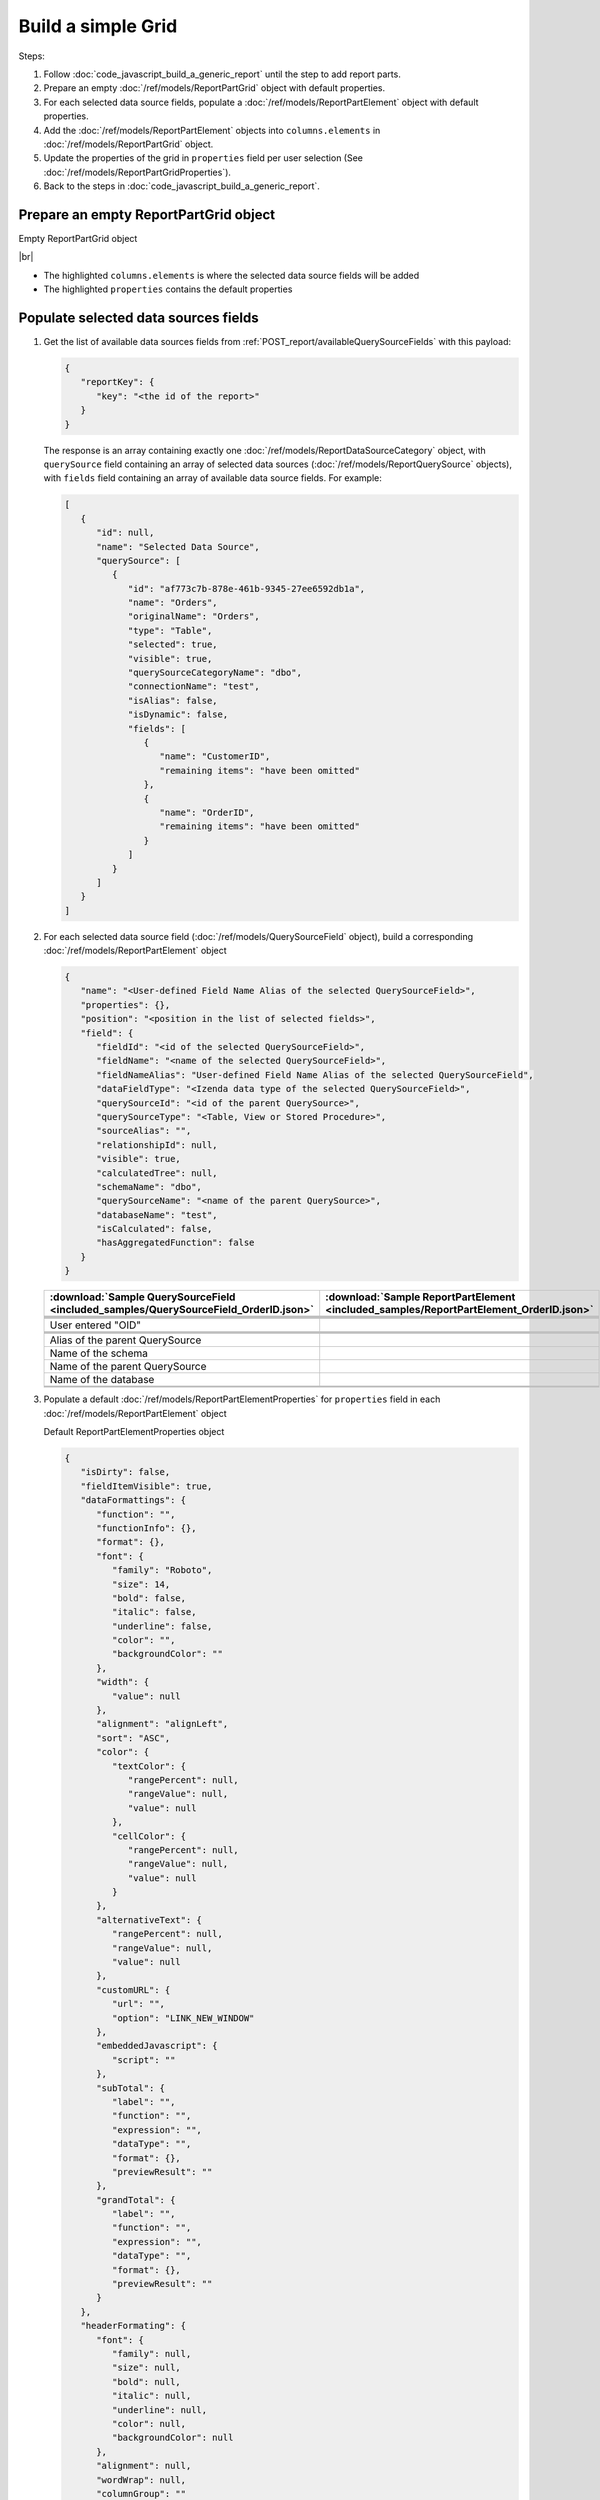=========================================================
Build a simple Grid
=========================================================

Steps:

#. Follow :doc:`code_javascript_build_a_generic_report` until the step to add report parts.
#. Prepare an empty :doc:`/ref/models/ReportPartGrid` object with default properties.
#. For each selected data source fields, populate a :doc:`/ref/models/ReportPartElement` object with default properties.
#. Add the :doc:`/ref/models/ReportPartElement` objects into ``columns.elements`` in :doc:`/ref/models/ReportPartGrid` object.
#. Update the properties of the grid in ``properties`` field per user selection (See :doc:`/ref/models/ReportPartGridProperties`).
#. Back to the steps in :doc:`code_javascript_build_a_generic_report`.

Prepare an empty ReportPartGrid object
----------------------------------------

.. container:: toggle

   .. container:: header

      Empty ReportPartGrid object

   |br|

   *  The highlighted ``columns.elements`` is where the selected data source fields will be added
   *  The highlighted ``properties`` contains the default properties

   .. code-block:: json
      :linenos:
      :emphasize-lines: 4,19

      {
         "type": 3,
         "columns": {
            "elements": [],
            "name": "columns"
         },
         "rows": {
            "elements": [],
            "name": "rows"
         },
         "values": {
            "elements": [],
            "name": "values"
         },
         "separators": {
            "elements": [],
            "name": "separators"
         },
         "properties": {
            "generalInfo": {
               "gridStyle": "Vertical",
               "separatorStyle": "Comma"
            },
            "table": {
               "border": {
                  "top": {},
                  "right": {},
                  "bottom": {},
                  "midVer": {},
                  "left": {},
                  "midHor": {}
               },
               "backgroundColor": "#fff"
            },
            "columns": {
               "width": {
                  "value": 150
               },
               "alterBackgroundColor": false
            },
            "rows": {
               "alterBackgroundColor": false
            },
            "headers": {
               "font": {
                  "family": "Roboto",
                  "size": 14,
                  "bold": true,
                  "italic": false,
                  "underline": false,
                  "backgroundColor": "#E4E4E4"
               },
               "alignment": "left",
               "wordWrap": false,
               "removeHeaderForExport": false
            },
            "grouping": {
               "useSeparator": true
            },
            "view": {
               "dataRefreshInterval": {
                  "enable": false,
                  "updateInterval": 0,
                  "isAll": true,
                  "latestRecord": 0
               },
               "usePagination": true,
               "pivotColumnsPerExportedPage": "",
               "pageSize": 10
            },
            "printing": {
               "usePageBreakAfterSeparator": false
            }
         },
         "settings": {},
         "title": {
            "text": "",
            "properties": {},
            "settings": {
               "font": {
                  "family": "",
                  "size": 14,
                  "bold": true,
                  "italic": false,
                  "underline": false,
                  "color": "",
                  "highlightColor": ""
               },
               "alignment": {
                  "alignment": ""
               }
            },
            "elements": []
         },
         "description": {
                  "text": "",
                  "properties": {},
                  "settings": {
                     "font": {
                        "family": "",
                        "size": 14,
                        "bold": false,
                        "italic": false,
                        "underline": false,
                        "color": "",
                        "highlightColor": ""
                     },
                     "alignment": {
                        "alignment": ""
                     }
                  },
                  "elements": []
         }
      }

Populate selected data sources fields
---------------------------------------

#. Get the list of available data sources fields from :ref:`POST_report/availableQuerySourceFields` with this payload:

   .. code-block:: json

      {
         "reportKey": {
            "key": "<the id of the report>"
         }
      }

   The response is an array containing exactly one :doc:`/ref/models/ReportDataSourceCategory` object, with ``querySource`` field containing an array of selected data sources (:doc:`/ref/models/ReportQuerySource` objects), with ``fields`` field containing an array of available data source fields. For example:

   .. code-block:: json

      [
         {
            "id": null,
            "name": "Selected Data Source",
            "querySource": [
               {
                  "id": "af773c7b-878e-461b-9345-27ee6592db1a",
                  "name": "Orders",
                  "originalName": "Orders",
                  "type": "Table",
                  "selected": true,
                  "visible": true,
                  "querySourceCategoryName": "dbo",
                  "connectionName": "test",
                  "isAlias": false,
                  "isDynamic": false,
                  "fields": [
                     {
                        "name": "CustomerID",
                        "remaining items": "have been omitted"
                     },
                     {
                        "name": "OrderID",
                        "remaining items": "have been omitted"
                     }
                  ]
               }
            ]
         }
      ]

#. For each selected data source field (:doc:`/ref/models/QuerySourceField` object), build a corresponding :doc:`/ref/models/ReportPartElement` object

   .. code-block:: json

      {
         "name": "<User-defined Field Name Alias of the selected QuerySourceField>",
         "properties": {},
         "position": "<position in the list of selected fields>",
         "field": {
            "fieldId": "<id of the selected QuerySourceField>",
            "fieldName": "<name of the selected QuerySourceField>",
            "fieldNameAlias": "User-defined Field Name Alias of the selected QuerySourceField",
            "dataFieldType": "<Izenda data type of the selected QuerySourceField>",
            "querySourceId": "<id of the parent QuerySource>",
            "querySourceType": "<Table, View or Stored Procedure>",
            "sourceAlias": "",
            "relationshipId": null,
            "visible": true,
            "calculatedTree": null,
            "schemaName": "dbo",
            "querySourceName": "<name of the parent QuerySource>",
            "databaseName": "test",
            "isCalculated": false,
            "hasAggregatedFunction": false
         }
      }

   .. list-table::
      :header-rows: 1

      * - :download:`Sample QuerySourceField <included_samples/QuerySourceField_OrderID.json>`
        - :download:`Sample ReportPartElement  <included_samples/ReportPartElement_OrderID.json>`
      * - .. literalinclude:: included_samples/QuerySourceField_OrderID.json
             :lines: 1-2
        - .. literalinclude:: included_samples/ReportPartElement_OrderID.json
              :lines: 1-2
      * -
        - .. literalinclude:: included_samples/ReportPartElement_OrderID.json
              :lines: 3
      * - .. literalinclude:: included_samples/QuerySourceField_OrderID.json
             :lines: 37
        - .. literalinclude:: included_samples/ReportPartElement_OrderID.json
              :lines: 5
      * - .. literalinclude:: included_samples/QuerySourceField_OrderID.json
             :lines: 2
        - .. literalinclude:: included_samples/ReportPartElement_OrderID.json
              :lines: 6
      * - User entered "OID"
        - .. literalinclude:: included_samples/ReportPartElement_OrderID.json
              :lines: 7
      * - .. literalinclude:: included_samples/QuerySourceField_OrderID.json
             :lines: 5
        - .. literalinclude:: included_samples/ReportPartElement_OrderID.json
              :lines: 8
      * - .. literalinclude:: included_samples/QuerySourceField_OrderID.json
             :lines: 9
        - .. literalinclude:: included_samples/ReportPartElement_OrderID.json
              :lines: 9
      * - .. literalinclude:: included_samples/QuerySourceField_OrderID.json
             :lines: 13
        - .. literalinclude:: included_samples/ReportPartElement_OrderID.json
              :lines: 10
      * - Alias of the parent QuerySource
        - .. literalinclude:: included_samples/ReportPartElement_OrderID.json
              :lines: 11
      * - Name of the schema
        - .. literalinclude:: included_samples/ReportPartElement_OrderID.json
              :lines: 12
      * - Name of the parent QuerySource
        - .. literalinclude:: included_samples/ReportPartElement_OrderID.json
              :lines: 13
      * - Name of the database
        - .. literalinclude:: included_samples/ReportPartElement_OrderID.json
              :lines: 14
      * - .. literalinclude:: included_samples/QuerySourceField_OrderID.json
             :lines: 7
        - .. literalinclude:: included_samples/ReportPartElement_OrderID.json
              :lines: 15
      * -
        - .. literalinclude:: included_samples/ReportPartElement_OrderID.json
              :lines: 16-20

#. Populate a default :doc:`/ref/models/ReportPartElementProperties` for ``properties`` field in each :doc:`/ref/models/ReportPartElement` object

   .. container:: toggle

      .. container:: header

         Default ReportPartElementProperties object

      .. code-block:: json

         {
            "isDirty": false,
            "fieldItemVisible": true,
            "dataFormattings": {
               "function": "",
               "functionInfo": {},
               "format": {},
               "font": {
                  "family": "Roboto",
                  "size": 14,
                  "bold": false,
                  "italic": false,
                  "underline": false,
                  "color": "",
                  "backgroundColor": ""
               },
               "width": {
                  "value": null
               },
               "alignment": "alignLeft",
               "sort": "ASC",
               "color": {
                  "textColor": {
                     "rangePercent": null,
                     "rangeValue": null,
                     "value": null
                  },
                  "cellColor": {
                     "rangePercent": null,
                     "rangeValue": null,
                     "value": null
                  }
               },
               "alternativeText": {
                  "rangePercent": null,
                  "rangeValue": null,
                  "value": null
               },
               "customURL": {
                  "url": "",
                  "option": "LINK_NEW_WINDOW"
               },
               "embeddedJavascript": {
                  "script": ""
               },
               "subTotal": {
                  "label": "",
                  "function": "",
                  "expression": "",
                  "dataType": "",
                  "format": {},
                  "previewResult": ""
               },
               "grandTotal": {
                  "label": "",
                  "function": "",
                  "expression": "",
                  "dataType": "",
                  "format": {},
                  "previewResult": ""
               }
            },
            "headerFormating": {
               "font": {
                  "family": null,
                  "size": null,
                  "bold": null,
                  "italic": null,
                  "underline": null,
                  "color": null,
                  "backgroundColor": null
               },
               "alignment": null,
               "wordWrap": null,
               "columnGroup": ""
            },
            "drillDown": {
               "subReport": {
                  "selectedReport": null,
                  "style": null,
                  "reportPartUsed": null,
                  "reportFilter": true,
                  "mappingFields": [],
                  "selectedIconValue": {
                     "icon": null,
                     "value": null
                  },
                  "viewSettingByLink": null
               }
            },
            "otherProps": {}
         }

#. Add the :doc:`/ref/models/ReportPartElement` objects into ``columns.elements`` in :doc:`/ref/models/ReportPartGrid` object.

   .. _Sample_full_ReportPartGrid_object:

   .. container:: toggle

      .. container:: header

         Sample full ReportPartGrid object

      .. code-block:: json

         {
            "type": 3,
            "columns": {
               "elements": [
                  {
                     "name": "OrderID",
                     "position": 1,
                     "field": {
                        "fieldId": "b648344c-526e-4984-bfc3-7be462b800fe",
                        "fieldName": "OrderID",
                        "fieldNameAlias": "OID",
                        "dataFieldType": "Numeric",
                        "querySourceId": "af773c7b-878e-461b-9345-27ee6592db1a",
                        "querySourceType": "Table",
                        "sourceAlias": "Orders",
                        "schemaName": "dbo",
                        "querySourceName": "Orders",
                        "databaseName": "test",
                        "visible": true,
                        "relationshipId": null,
                        "calculatedTree": null,
                        "isCalculated": false,
                        "hasAggregatedFunction": false
                     },
                     "properties": {
                        "isDirty": false,
                        "fieldItemVisible": true,
                        "dataFormattings": {
                           "function": "",
                           "functionInfo": {},
                           "format": {},
                           "font": {
                              "family": "Roboto",
                              "size": 14,
                              "bold": false,
                              "italic": false,
                              "underline": false,
                              "color": "",
                              "backgroundColor": ""
                           },
                           "width": {
                              "value": null
                           },
                           "alignment": "alignLeft",
                           "sort": "ASC",
                           "color": {
                              "textColor": {
                                 "rangePercent": null,
                                 "rangeValue": null,
                                 "value": null
                              },
                              "cellColor": {
                                 "rangePercent": null,
                                 "rangeValue": null,
                                 "value": null
                              }
                           },
                           "alternativeText": {
                              "rangePercent": null,
                              "rangeValue": null,
                              "value": null
                           },
                           "customURL": {
                              "url": "",
                              "option": "LINK_NEW_WINDOW"
                           },
                           "embeddedJavascript": {
                              "script": ""
                           },
                           "subTotal": {
                              "label": "",
                              "function": "",
                              "expression": "",
                              "dataType": "",
                              "format": {},
                              "previewResult": ""
                           },
                           "grandTotal": {
                              "label": "",
                              "function": "",
                              "expression": "",
                              "dataType": "",
                              "format": {},
                              "previewResult": ""
                           }
                        },
                        "headerFormating": {
                           "font": {
                              "family": null,
                              "size": null,
                              "bold": null,
                              "italic": null,
                              "underline": null,
                              "color": null,
                              "backgroundColor": null
                           },
                           "alignment": null,
                           "wordWrap": null,
                           "columnGroup": ""
                        },
                        "drillDown": {
                           "subReport": {
                              "selectedReport": null,
                              "style": null,
                              "reportPartUsed": null,
                              "reportFilter": true,
                              "mappingFields": [],
                              "selectedIconValue": {
                                 "icon": null,
                                 "value": null
                              },
                              "viewSettingByLink": null
                           }
                        },
                        "otherProps": {}
                     },
                     "isDeleted": false,
                     "isSelected": false,
                     "offset": {}
                  }
               ],
               "name": "columns"
            },
            "rows": {
               "elements": [],
               "name": "rows"
            },
            "values": {
               "elements": [],
               "name": "values"
            },
            "separators": {
               "elements": [],
               "name": "separators"
            },
            "properties": {
               "generalInfo": {
                  "gridStyle": "Vertical",
                  "separatorStyle": "Comma"
               },
               "table": {
                  "border": {
                     "top": {},
                     "right": {},
                     "bottom": {},
                     "midVer": {},
                     "left": {},
                     "midHor": {}
                  },
                  "backgroundColor": "#fff"
               },
               "columns": {
                  "width": {
                     "value": 150
                  },
                  "alterBackgroundColor": false
               },
               "rows": {
                  "alterBackgroundColor": false
               },
               "headers": {
                  "font": {
                     "family": "Roboto",
                     "size": 14,
                     "bold": true,
                     "italic": false,
                     "underline": false,
                     "backgroundColor": "#E4E4E4"
                  },
                  "alignment": "left",
                  "wordWrap": false,
                  "removeHeaderForExport": false
               },
               "grouping": {
                  "useSeparator": true
               },
               "view": {
                  "dataRefreshInterval": {
                     "enable": false,
                     "updateInterval": 0,
                     "isAll": true,
                     "latestRecord": 0
                  },
                  "usePagination": true,
                  "pivotColumnsPerExportedPage": "",
                  "pageSize": 10
               },
               "printing": {
                  "usePageBreakAfterSeparator": false
               }
            },
            "settings": {},
            "title": {
               "text": "",
               "properties": {},
               "settings": {
                  "font": {
                     "family": "",
                     "size": 14,
                     "bold": true,
                     "italic": false,
                     "underline": false,
                     "color": "",
                     "highlightColor": ""
                  },
                  "alignment": {
                     "alignment": ""
                  }
               },
               "elements": []
            },
            "description": {
               "text": "",
               "properties": {},
               "settings": {
                  "font": {
                     "family": "",
                     "size": 14,
                     "bold": false,
                     "italic": false,
                     "underline": false,
                     "color": "",
                     "highlightColor": ""
                  },
                  "alignment": {
                     "alignment": ""
                  }
               },
               "elements": []
            }
         }

Update the properties of each field per user selection
------------------------------------------------------------------------------

Please see :doc:`/ref/models/ReportPartElementProperties` for the purpose of each field.

Update the properties of the grid in "properties" field per user selection
------------------------------------------------------------------------------

Please see :doc:`/ref/models/ReportPartGridProperties` for the purpose of each field.

Back to the step in :ref:`Build a Generic Report <Populate_the_report_parts>`
------------------------------------------------------------------------------
